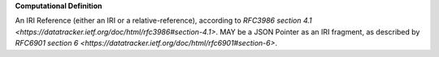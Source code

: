 **Computational Definition**

An IRI Reference (either an IRI or a relative-reference), according to `RFC3986 section 4.1  <https://datatracker.ietf.org/doc/html/rfc3986#section-4.1>`. MAY be a JSON Pointer as an IRI fragment, as  described by `RFC6901 section 6 <https://datatracker.ietf.org/doc/html/rfc6901#section-6>`.
